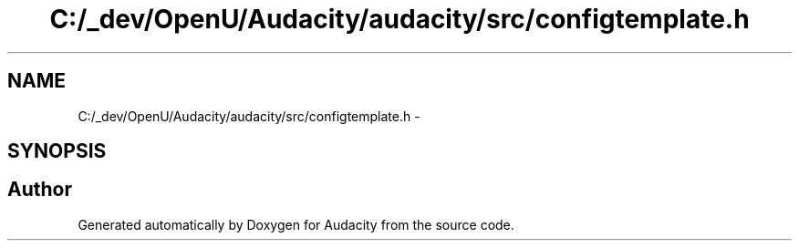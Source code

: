.TH "C:/_dev/OpenU/Audacity/audacity/src/configtemplate.h" 3 "Thu Apr 28 2016" "Audacity" \" -*- nroff -*-
.ad l
.nh
.SH NAME
C:/_dev/OpenU/Audacity/audacity/src/configtemplate.h \- 
.SH SYNOPSIS
.br
.PP
.SH "Author"
.PP 
Generated automatically by Doxygen for Audacity from the source code\&.
